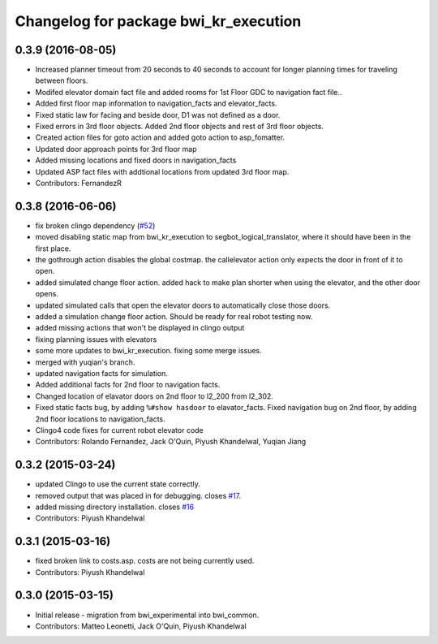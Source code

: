 ^^^^^^^^^^^^^^^^^^^^^^^^^^^^^^^^^^^^^^
Changelog for package bwi_kr_execution
^^^^^^^^^^^^^^^^^^^^^^^^^^^^^^^^^^^^^^

0.3.9 (2016-08-05)
------------------
* Increased planner timeout from 20 seconds to 40 seconds to account
  for longer planning times for traveling between floors.
* Modifed elevator domain fact file and added rooms for 1st Floor GDC to navigation fact file..
* Added first floor map information to navigation_facts and elevator_facts.
* Fixed static law for facing and beside door, D1 was not defined as a door.
* Fixed errors in 3rd floor objects. Added 2nd floor objects and rest of 3rd floor objects.
* Created action files for goto action and added goto action to asp_fomatter.
* Updated door approach points for 3rd floor map
* Added missing locations and fixed doors in navigation_facts
* Updated ASP fact files with addtional locations from updated 3rd floor map.
* Contributors: FernandezR

0.3.8 (2016-06-06)
------------------
* fix broken clingo dependency (`#52 <https://github.com/utexas-bwi/bwi_common/issues/52>`_)
* moved disabling static map from bwi_kr_execution to
  segbot_logical_translator, where it should have been in the first
  place.
* the gothrough action disables the global costmap. the callelevator
  action only expects the door in front of it to open.
* added simulated change floor action. added hack to make plan shorter
  when using the elevator, and the other door opens.
* updated simulated calls that open the elevator doors to
  automatically close those doors.
* added a simulation change floor action. Should be ready for real
  robot testing now.
* added missing actions that won't be displayed in clingo output
* fixing planning issues with elevators
* some more updates to bwi_kr_execution. fixing some merge issues.
* merged with yuqian's branch.
* updated navigation facts for simulation.
* Added additional facts for 2nd floor to navigation facts.
* Changed location of elavator doors on 2nd floor to l2_200 from
  l2_302.
* Fixed static facts bug, by adding ``%#show hasdoor`` to
  elavator_facts. Fixed navigation bug on 2nd floor, by adding 2nd
  floor locations to navigation_facts.
* Clingo4 code fixes for current robot elevator code
* Contributors: Rolando Fernandez, Jack O'Quin, Piyush Khandelwal, Yuqian Jiang

0.3.2 (2015-03-24)
------------------
* updated Clingo to use the current state correctly.
* removed output that was placed in for debugging. closes `#17 <https://github.com/utexas-bwi/bwi_common/issues/17>`_.
* added missing directory installation. closes `#16 <https://github.com/utexas-bwi/bwi_common/issues/16>`_
* Contributors: Piyush Khandelwal

0.3.1 (2015-03-16)
------------------
* fixed broken link to costs.asp. costs are not being currently used.
* Contributors: Piyush Khandelwal

0.3.0 (2015-03-15)
------------------
* Initial release - migration from bwi_experimental into bwi_common.
* Contributors: Matteo Leonetti, Jack O'Quin, Piyush Khandelwal
